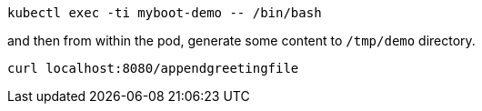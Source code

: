 [.console-input]
[source,bash]
----
kubectl exec -ti myboot-demo -- /bin/bash
----

and then from within the pod, generate some content to `/tmp/demo` directory.

[.console-input]
[source,bash]
----
curl localhost:8080/appendgreetingfile
----
